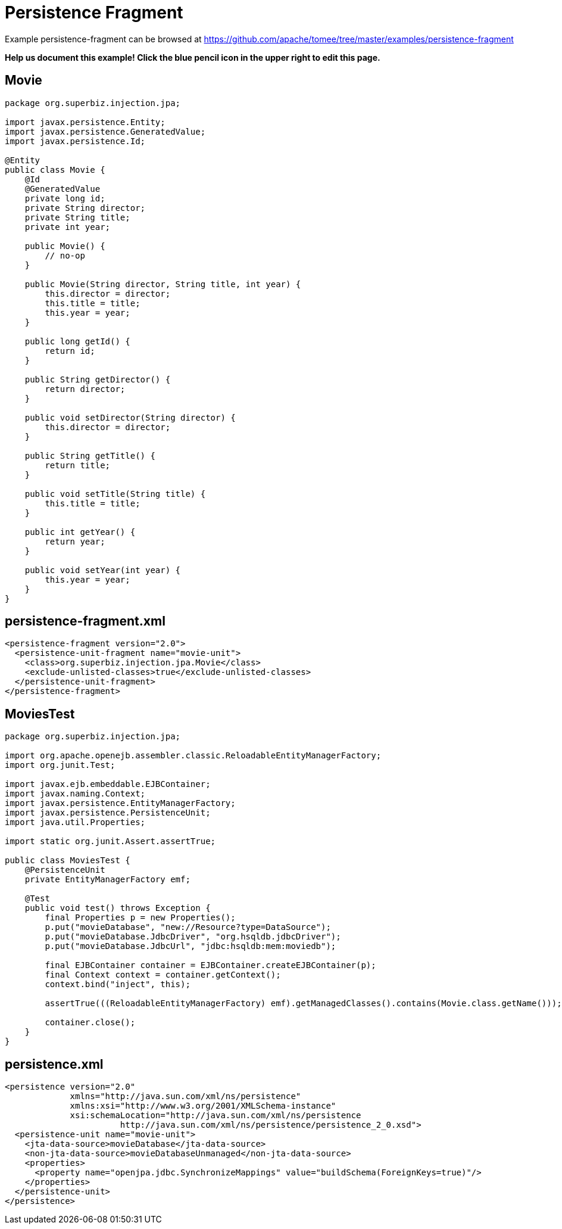 = Persistence Fragment
:jbake-date: 2016-08-30
:jbake-type: page
:jbake-tomeepdf:
:jbake-status: published

Example persistence-fragment can be browsed at https://github.com/apache/tomee/tree/master/examples/persistence-fragment


*Help us document this example! Click the blue pencil icon in the upper right to edit this page.*

==  Movie


[source,java]
----
package org.superbiz.injection.jpa;

import javax.persistence.Entity;
import javax.persistence.GeneratedValue;
import javax.persistence.Id;

@Entity
public class Movie {
    @Id
    @GeneratedValue
    private long id;
    private String director;
    private String title;
    private int year;

    public Movie() {
        // no-op
    }

    public Movie(String director, String title, int year) {
        this.director = director;
        this.title = title;
        this.year = year;
    }

    public long getId() {
        return id;
    }

    public String getDirector() {
        return director;
    }

    public void setDirector(String director) {
        this.director = director;
    }

    public String getTitle() {
        return title;
    }

    public void setTitle(String title) {
        this.title = title;
    }

    public int getYear() {
        return year;
    }

    public void setYear(int year) {
        this.year = year;
    }
}
----


==  persistence-fragment.xml

    <persistence-fragment version="2.0">
      <persistence-unit-fragment name="movie-unit">
        <class>org.superbiz.injection.jpa.Movie</class>
        <exclude-unlisted-classes>true</exclude-unlisted-classes>
      </persistence-unit-fragment>
    </persistence-fragment>
    

==  MoviesTest


[source,java]
----
package org.superbiz.injection.jpa;

import org.apache.openejb.assembler.classic.ReloadableEntityManagerFactory;
import org.junit.Test;

import javax.ejb.embeddable.EJBContainer;
import javax.naming.Context;
import javax.persistence.EntityManagerFactory;
import javax.persistence.PersistenceUnit;
import java.util.Properties;

import static org.junit.Assert.assertTrue;

public class MoviesTest {
    @PersistenceUnit
    private EntityManagerFactory emf;

    @Test
    public void test() throws Exception {
        final Properties p = new Properties();
        p.put("movieDatabase", "new://Resource?type=DataSource");
        p.put("movieDatabase.JdbcDriver", "org.hsqldb.jdbcDriver");
        p.put("movieDatabase.JdbcUrl", "jdbc:hsqldb:mem:moviedb");

        final EJBContainer container = EJBContainer.createEJBContainer(p);
        final Context context = container.getContext();
        context.bind("inject", this);

        assertTrue(((ReloadableEntityManagerFactory) emf).getManagedClasses().contains(Movie.class.getName()));

        container.close();
    }
}
----


==  persistence.xml

    <persistence version="2.0"
                 xmlns="http://java.sun.com/xml/ns/persistence"
                 xmlns:xsi="http://www.w3.org/2001/XMLSchema-instance"
                 xsi:schemaLocation="http://java.sun.com/xml/ns/persistence
                           http://java.sun.com/xml/ns/persistence/persistence_2_0.xsd">
      <persistence-unit name="movie-unit">
        <jta-data-source>movieDatabase</jta-data-source>
        <non-jta-data-source>movieDatabaseUnmanaged</non-jta-data-source>
        <properties>
          <property name="openjpa.jdbc.SynchronizeMappings" value="buildSchema(ForeignKeys=true)"/>
        </properties>
      </persistence-unit>
    </persistence>
    
